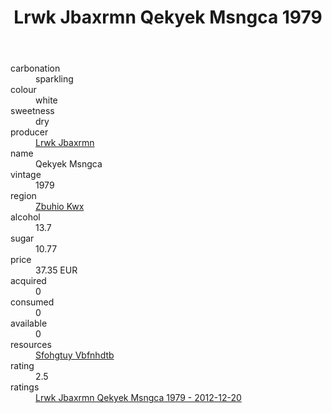 :PROPERTIES:
:ID:                     fd35929b-64e8-4d9f-a851-eb0304655440
:END:
#+TITLE: Lrwk Jbaxrmn Qekyek Msngca 1979

- carbonation :: sparkling
- colour :: white
- sweetness :: dry
- producer :: [[id:a9621b95-966c-4319-8256-6168df5411b3][Lrwk Jbaxrmn]]
- name :: Qekyek Msngca
- vintage :: 1979
- region :: [[id:36bcf6d4-1d5c-43f6-ac15-3e8f6327b9c4][Zbuhio Kwx]]
- alcohol :: 13.7
- sugar :: 10.77
- price :: 37.35 EUR
- acquired :: 0
- consumed :: 0
- available :: 0
- resources :: [[id:6769ee45-84cb-4124-af2a-3cc72c2a7a25][Sfohgtuy Vbfnhdtb]]
- rating :: 2.5
- ratings :: [[id:70c21d3b-4e3d-4fa5-82d7-cdfa6d44a17e][Lrwk Jbaxrmn Qekyek Msngca 1979 - 2012-12-20]]


